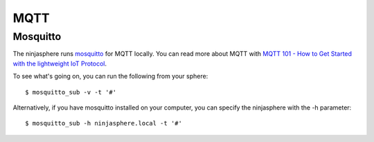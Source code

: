 MQTT
****

Mosquitto
=========

The ninjasphere runs `mosquitto <http://mosquitto.org/>`_ for MQTT locally. You can read more about MQTT with `MQTT 101 - How to Get Started with the lightweight IoT Protocol <http://www.hivemq.com/how-to-get-started-with-mqtt/>`_.

To see what's going on, you can run the following from your sphere:
::
    $ mosquitto_sub -v -t '#'

Alternatively, if you have mosquitto installed on your computer, you can specify the ninjasphere with the -h parameter:
::
    $ mosquitto_sub -h ninjasphere.local -t '#'

